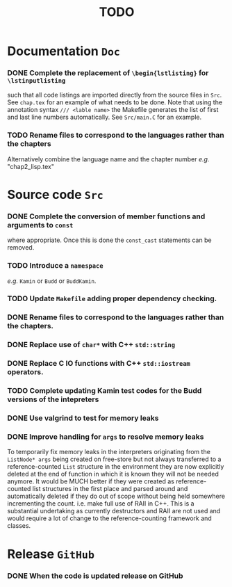 #                            -*- mode: org; -*-
#
#+TITLE:                         *TODO*
#+AUTHOR: nil
#+OPTIONS: author:nil email:nil ^:{}

* Documentation =Doc=
*** DONE Complete the replacement of =\begin{lstlisting}= for =\lstinputlisting=
    CLOSED: [2014-01-19 Sun 17:35]
    such that all code listings are imported directly from the source files in
    =Src=.  See =chap.tex= for an example of what needs to be done.  Note that
    using the annotation syntax =/// <lable name>= the Makefile generates the
    list of first and last line numbers automatically.  See =Src/main.C= for an
    example.
*** TODO Rename files to correspond to the languages rather than the chapters
    Alternatively combine the language name and the chapter number /e.g./ "chap2_lisp.tex"

* Source code =Src=
*** DONE Complete the conversion of member functions and arguments to =const=
    CLOSED: [2014-01-19 Sun 17:36]
    where appropriate.  Once this is done the =const_cast= statements can be
    removed.
*** TODO Introduce a =namespace=
    /e.g./ =Kamin= or =Budd= or =BuddKamin=.
*** TODO Update =Makefile= adding proper dependency checking.
*** DONE Rename files to correspond to the languages rather than the chapters.
    CLOSED: [2014-01-14 Tue 22:54]
*** DONE Replace use of =char*= with C++ =std::string=
    CLOSED: [2014-01-25 Sat 21:18]
*** DONE Replace C IO functions with C++ =std::iostream= operators.
    CLOSED: [2014-01-25 Sat 21:18]
*** TODO Complete updating Kamin test codes for the Budd versions of the intepreters
*** DONE Use valgrind to test for memory leaks
    CLOSED: [2014-01-25 Sat 21:18]
*** DONE Improve handling for =args= to resolve memory leaks
    CLOSED: [2014-01-25 Sat 21:19]
    To temporarily fix memory leaks in the interpreters originating from the
    =ListNode* args= being created on free-store but not always transferred to a
    reference-counted =List= structure in the environment they are now
    explicitly deleted at the end of function in which it is known they will
    not be needed anymore.  It would be MUCH better if they were created as
    reference-counted list structures in the first place and parsed around and
    automatically deleted if they do out of scope without being held somewhere
    incrementing the count.  i.e.  make full use of RAII in C++.  This is a
    substantial undertaking as currently destructors and RAII are not used and
    would require a lot of change to the reference-counting framework and
    classes.

* Release =GitHub=
*** DONE When the code is updated release on GitHub
    CLOSED: [2014-01-25 Sat 21:19]
